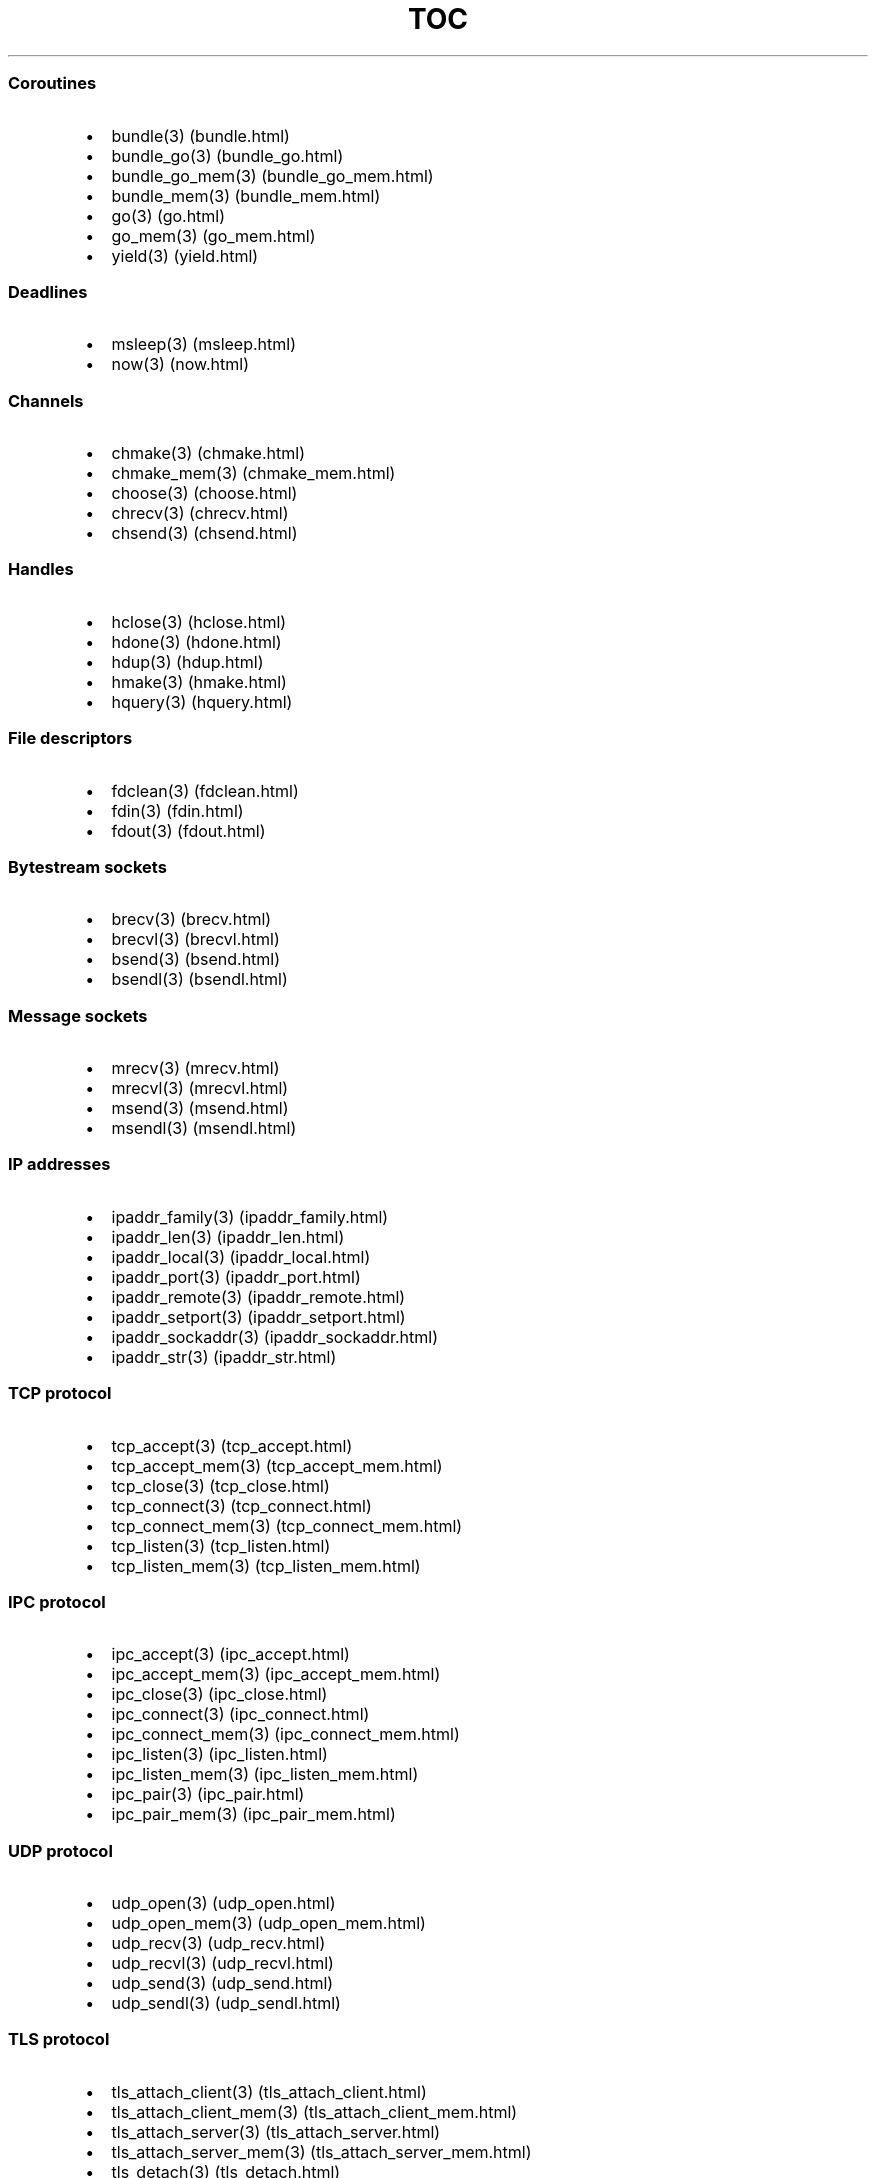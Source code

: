 .\" Automatically generated by Pandoc 1.19.2.1
.\"
.TH "TOC" "3" "" "libdill" "libdill Library Functions"
.hy
.SS Coroutines
.IP \[bu] 2
bundle(3) (bundle.html)
.IP \[bu] 2
bundle_go(3) (bundle_go.html)
.IP \[bu] 2
bundle_go_mem(3) (bundle_go_mem.html)
.IP \[bu] 2
bundle_mem(3) (bundle_mem.html)
.IP \[bu] 2
go(3) (go.html)
.IP \[bu] 2
go_mem(3) (go_mem.html)
.IP \[bu] 2
yield(3) (yield.html)
.SS Deadlines
.IP \[bu] 2
msleep(3) (msleep.html)
.IP \[bu] 2
now(3) (now.html)
.SS Channels
.IP \[bu] 2
chmake(3) (chmake.html)
.IP \[bu] 2
chmake_mem(3) (chmake_mem.html)
.IP \[bu] 2
choose(3) (choose.html)
.IP \[bu] 2
chrecv(3) (chrecv.html)
.IP \[bu] 2
chsend(3) (chsend.html)
.SS Handles
.IP \[bu] 2
hclose(3) (hclose.html)
.IP \[bu] 2
hdone(3) (hdone.html)
.IP \[bu] 2
hdup(3) (hdup.html)
.IP \[bu] 2
hmake(3) (hmake.html)
.IP \[bu] 2
hquery(3) (hquery.html)
.SS File descriptors
.IP \[bu] 2
fdclean(3) (fdclean.html)
.IP \[bu] 2
fdin(3) (fdin.html)
.IP \[bu] 2
fdout(3) (fdout.html)
.SS Bytestream sockets
.IP \[bu] 2
brecv(3) (brecv.html)
.IP \[bu] 2
brecvl(3) (brecvl.html)
.IP \[bu] 2
bsend(3) (bsend.html)
.IP \[bu] 2
bsendl(3) (bsendl.html)
.SS Message sockets
.IP \[bu] 2
mrecv(3) (mrecv.html)
.IP \[bu] 2
mrecvl(3) (mrecvl.html)
.IP \[bu] 2
msend(3) (msend.html)
.IP \[bu] 2
msendl(3) (msendl.html)
.SS IP addresses
.IP \[bu] 2
ipaddr_family(3) (ipaddr_family.html)
.IP \[bu] 2
ipaddr_len(3) (ipaddr_len.html)
.IP \[bu] 2
ipaddr_local(3) (ipaddr_local.html)
.IP \[bu] 2
ipaddr_port(3) (ipaddr_port.html)
.IP \[bu] 2
ipaddr_remote(3) (ipaddr_remote.html)
.IP \[bu] 2
ipaddr_setport(3) (ipaddr_setport.html)
.IP \[bu] 2
ipaddr_sockaddr(3) (ipaddr_sockaddr.html)
.IP \[bu] 2
ipaddr_str(3) (ipaddr_str.html)
.SS TCP protocol
.IP \[bu] 2
tcp_accept(3) (tcp_accept.html)
.IP \[bu] 2
tcp_accept_mem(3) (tcp_accept_mem.html)
.IP \[bu] 2
tcp_close(3) (tcp_close.html)
.IP \[bu] 2
tcp_connect(3) (tcp_connect.html)
.IP \[bu] 2
tcp_connect_mem(3) (tcp_connect_mem.html)
.IP \[bu] 2
tcp_listen(3) (tcp_listen.html)
.IP \[bu] 2
tcp_listen_mem(3) (tcp_listen_mem.html)
.SS IPC protocol
.IP \[bu] 2
ipc_accept(3) (ipc_accept.html)
.IP \[bu] 2
ipc_accept_mem(3) (ipc_accept_mem.html)
.IP \[bu] 2
ipc_close(3) (ipc_close.html)
.IP \[bu] 2
ipc_connect(3) (ipc_connect.html)
.IP \[bu] 2
ipc_connect_mem(3) (ipc_connect_mem.html)
.IP \[bu] 2
ipc_listen(3) (ipc_listen.html)
.IP \[bu] 2
ipc_listen_mem(3) (ipc_listen_mem.html)
.IP \[bu] 2
ipc_pair(3) (ipc_pair.html)
.IP \[bu] 2
ipc_pair_mem(3) (ipc_pair_mem.html)
.SS UDP protocol
.IP \[bu] 2
udp_open(3) (udp_open.html)
.IP \[bu] 2
udp_open_mem(3) (udp_open_mem.html)
.IP \[bu] 2
udp_recv(3) (udp_recv.html)
.IP \[bu] 2
udp_recvl(3) (udp_recvl.html)
.IP \[bu] 2
udp_send(3) (udp_send.html)
.IP \[bu] 2
udp_sendl(3) (udp_sendl.html)
.SS TLS protocol
.IP \[bu] 2
tls_attach_client(3) (tls_attach_client.html)
.IP \[bu] 2
tls_attach_client_mem(3) (tls_attach_client_mem.html)
.IP \[bu] 2
tls_attach_server(3) (tls_attach_server.html)
.IP \[bu] 2
tls_attach_server_mem(3) (tls_attach_server_mem.html)
.IP \[bu] 2
tls_detach(3) (tls_detach.html)
.SS CRLF protocol
.IP \[bu] 2
crlf_attach(3) (crlf_attach.html)
.IP \[bu] 2
crlf_attach_mem(3) (crlf_attach_mem.html)
.IP \[bu] 2
crlf_detach(3) (crlf_detach.html)
.SS PFX protocol
.IP \[bu] 2
pfx_attach(3) (pfx_attach.html)
.IP \[bu] 2
pfx_attach_mem(3) (pfx_attach_mem.html)
.IP \[bu] 2
pfx_detach(3) (pfx_detach.html)
.SS HTTP protocol
.IP \[bu] 2
http_attach(3) (http_attach.html)
.IP \[bu] 2
http_attach_mem(3) (http_attach_mem.html)
.IP \[bu] 2
http_detach(3) (http_detach.html)
.IP \[bu] 2
http_recvfield(3) (http_recvfield.html)
.IP \[bu] 2
http_recvrequest(3) (http_recvrequest.html)
.IP \[bu] 2
http_recvstatus(3) (http_recvstatus.html)
.IP \[bu] 2
http_sendfield(3) (http_sendfield.html)
.IP \[bu] 2
http_sendrequest(3) (http_sendrequest.html)
.IP \[bu] 2
http_sendstatus(3) (http_sendstatus.html)

